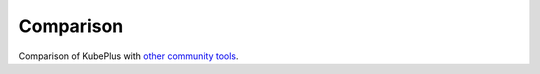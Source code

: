 ============
Comparison
============

Comparison of KubePlus with `other community tools`_.

.. _other community tools: https://github.com/cloud-ark/kubeplus/blob/master/Comparison.md

